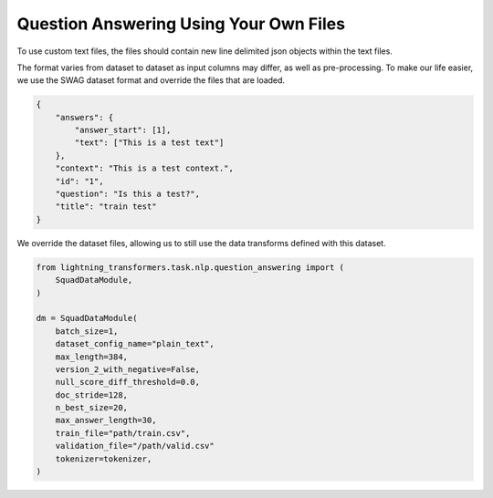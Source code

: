 Question Answering Using Your Own Files
^^^^^^^^^^^^^^^^^^^^^^^^^^^^^^^^^^^^^^^

To use custom text files, the files should contain new line delimited json objects within the text files.

The format varies from dataset to dataset as input columns may differ, as well as pre-processing. To make our life easier, we use the SWAG dataset format and override the files that are loaded.

.. code-block:: json

    {
        "answers": {
            "answer_start": [1],
            "text": ["This is a test text"]
        },
        "context": "This is a test context.",
        "id": "1",
        "question": "Is this a test?",
        "title": "train test"
    }

We override the dataset files, allowing us to still use the data transforms defined with this dataset.

.. code-block:: python


    from lightning_transformers.task.nlp.question_answering import (
        SquadDataModule,
    )

    dm = SquadDataModule(
        batch_size=1,
        dataset_config_name="plain_text",
        max_length=384,
        version_2_with_negative=False,
        null_score_diff_threshold=0.0,
        doc_stride=128,
        n_best_size=20,
        max_answer_length=30,
        train_file="path/train.csv",
        validation_file="/path/valid.csv"
        tokenizer=tokenizer,
    )
